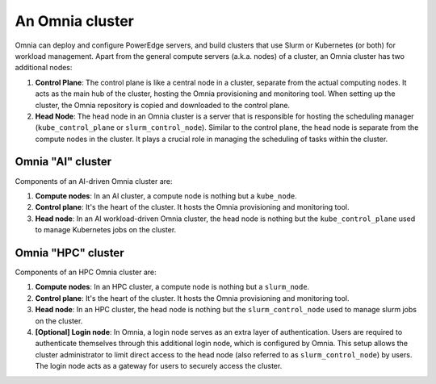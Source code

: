 An Omnia cluster
==================

Omnia can deploy and configure PowerEdge servers, and build clusters that use Slurm or Kubernetes (or both) for workload management. Apart from the general compute servers (a.k.a. nodes) of a cluster, an Omnia cluster has two additional nodes:

1. **Control Plane**: The control plane is like a central node in a cluster, separate from the actual computing nodes. It acts as the main hub of the cluster, hosting the Omnia provisioning and monitoring tool. When setting up the cluster, the Omnia repository is copied and downloaded to the control plane.
2. **Head Node**: The head node in an Omnia cluster is a server that is responsible for hosting the scheduling manager (``kube_control_plane`` or ``slurm_control_node``). Similar to the control plane, the head node is separate from the compute nodes in the cluster. It plays a crucial role in managing the scheduling of tasks within the cluster.

Omnia "AI" cluster
-------------------

Components of an AI-driven Omnia cluster are:

1. **Compute nodes**: In an AI cluster, a compute node is nothing but a ``kube_node``.
2. **Control plane**: It's the heart of the cluster. It hosts the Omnia provisioning and monitoring tool.
3. **Head node**: In an AI workload-driven Omnia cluster, the head node is nothing but the ``kube_control_plane`` used to manage Kubernetes jobs on the cluster.

Omnia "HPC" cluster
--------------------

Components of an HPC Omnia cluster are:

1. **Compute nodes**: In an HPC cluster, a compute node is nothing but a ``slurm_node``.
2. **Control plane**: It's the heart of the cluster. It hosts the Omnia provisioning and monitoring tool.
3. **Head node**: In an HPC cluster, the head node is nothing but the ``slurm_control_node`` used to manage slurm jobs on the cluster.
4. **[Optional] Login node**: In Omnia, a login node serves as an extra layer of authentication. Users are required to authenticate themselves through this additional login node, which is configured by Omnia. This setup allows the cluster administrator to limit direct access to the head node (also referred to as ``slurm_control_node``) by users. The login node acts as a gateway for users to securely access the cluster.